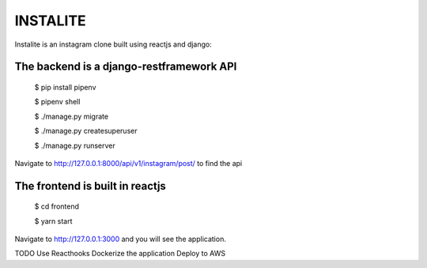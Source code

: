 INSTALITE
=====================================================

Instalite is an instagram clone  built using reactjs and django::

The backend is a django-restframework API
-------------------------------------------
	$ pip install pipenv

	$ pipenv shell

	$ ./manage.py migrate

	$ ./manage.py createsuperuser

	$ ./manage.py runserver

Navigate to http://127.0.0.1:8000/api/v1/instagram/post/ to find the api

The frontend is built in reactjs
------------------------------------
	$ cd frontend
	
	$ yarn start
Navigate to http://127.0.0.1:3000 and you will see the application. 

TODO
Use Reacthooks 
Dockerize the application
Deploy to AWS
